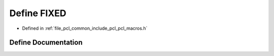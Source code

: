 .. _exhale_define_pcl__macros_8h_1a238e22fce30be67c1e55d049b0a77355:

Define FIXED
============

- Defined in :ref:`file_pcl_common_include_pcl_pcl_macros.h`


Define Documentation
--------------------


.. doxygendefine:: FIXED
